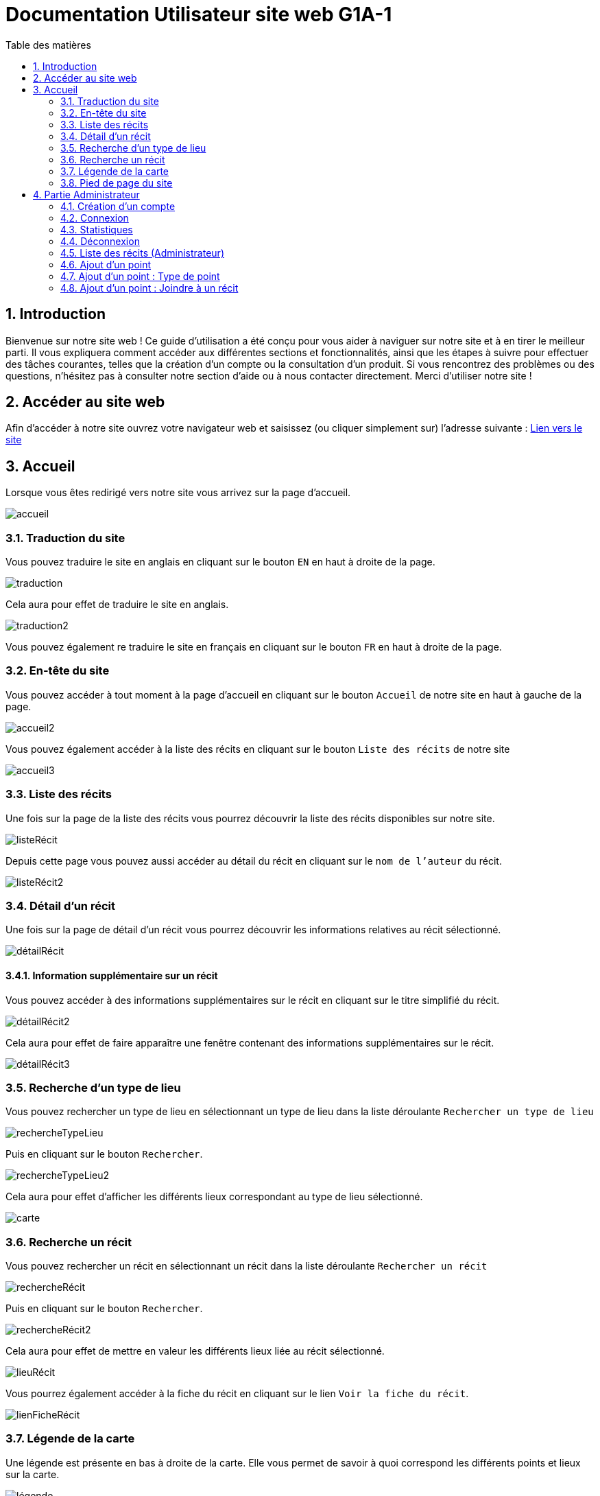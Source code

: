 = Documentation Utilisateur site web G1A-1
:toc:
:toc-title: Table des matières
:sectnums:
:sectnumlevels: 4
:hide-uri-scheme:   

== Introduction
Bienvenue sur notre site web ! Ce guide d'utilisation a été conçu pour vous aider à naviguer sur notre site et à en tirer le meilleur parti. Il vous expliquera comment accéder aux différentes sections et fonctionnalités, ainsi que les étapes à suivre pour effectuer des tâches courantes, telles que la création d'un compte ou la consultation d'un produit. Si vous rencontrez des problèmes ou des questions, n'hésitez pas à consulter notre section d'aide ou à nous contacter directement. Merci d'utiliser notre site !

== Accéder au site web

Afin d'accéder à notre site ouvrez votre navigateur web et saisissez (ou cliquer simplement sur) l'adresse suivante : https://slavenarrativessae.000webhostapp.com[Lien vers le site]

== Accueil

Lorsque vous êtes redirigé vers notre site vous arrivez sur la page d'accueil. 

image::images/accueil.png[accueil]

=== Traduction du site

Vous pouvez traduire le site en anglais en cliquant sur le bouton `EN` en haut à droite de la page.

image::images/traduction.png[traduction]

Cela aura pour effet de traduire le site en anglais.

image::images/traduction2.png[traduction2]

Vous pouvez également re traduire le site en français en cliquant sur le bouton `FR` en haut à droite de la page.

=== En-tête du site 

Vous pouvez accéder à tout moment à la page d'accueil en cliquant sur le bouton `Accueil` de notre site en haut à gauche de la page.

image::images/boutonAccueil.png[accueil2]

Vous pouvez également accéder à la liste des récits en cliquant sur le bouton `Liste des récits` de notre site 

image::images/boutonListeRécit.png[accueil3]

=== Liste des récits

Une fois sur la page de la liste des récits vous pourrez découvrir la liste des récits disponibles sur notre site.

image::images/listeRecit[listeRécit]

Depuis cette page vous pouvez aussi accéder au détail du récit en cliquant sur le `nom de l'auteur` du récit. 

image::images/listeRécit2.png[listeRécit2]

=== Détail d'un récit

Une fois sur la page de détail d'un récit vous pourrez découvrir les informations relatives au récit sélectionné.

image::images/détailRécit.png[détailRécit]

==== Information supplémentaire sur un récit

Vous pouvez accéder à des informations supplémentaires sur le récit en cliquant sur le titre simplifié du récit.

image::images/détailRécit2.png[détailRécit2]

Cela aura pour effet de faire apparaître une fenêtre contenant des informations supplémentaires sur le récit.

image::images/détailRécit3.png[détailRécit3]

=== Recherche d'un type de lieu    

Vous pouvez rechercher un type de lieu en sélectionnant un type de lieu dans la liste déroulante `Rechercher un type de lieu` 

image::images/listeDeroul.png[rechercheTypeLieu]

Puis en cliquant sur le bouton `Rechercher`.

image::images/rechercheLieu.png[rechercheTypeLieu2]

Cela aura pour effet d'afficher les différents lieux correspondant au type de lieu sélectionné.

image::images/pointDiff.png[carte]

=== Recherche un récit

Vous pouvez rechercher un récit en sélectionnant un récit dans la liste déroulante `Rechercher un récit`

image::images/listeDeroul2.png[rechercheRécit]

Puis en cliquant sur le bouton `Rechercher`.

image::images/rechercheRécit.png[rechercheRécit2]

Cela aura pour effet de mettre en valeur les différents lieux liée au récit sélectionné.

image::images/lieuRécit.png[lieuRécit]

Vous pourrez également accéder à la fiche du récit en cliquant sur le lien `Voir la fiche du récit`.

image::images/lienFicheRécit.png[lienFicheRécit]

=== Légende de la carte

Une légende est présente en bas à droite de la carte. Elle vous permet de savoir à quoi correspond les différents points et lieux sur la carte.

image::images/légende.png[légende]

=== Pied de page du site

Le pied de page contient des liens vers les pages tel que `A propos`, `Contact` (mettre lien vers explication page)

image::images/piedPage.png[pied de page]

==== À propos

Cette page permet d'avoir des informations sur le site et sur les personnes qui ont travaillé dessus.

image::images/àPropos.png[à propos]

==== Contact

Lorsque vous cliquez sur le bouton de `contact`, vous pouvez remplir le formulaire avec votre nom, email et le message que vous voulez envoyer. Il sera directement envoyé au propriétaire du site.

image::images/formulaireContact[formulaireContact]

== Partie Administrateur

=== Création d'un compte

Si vous souhaitez créer un compte, vous devez cliquer sur le bouton `Ouvrir le menu` puis en cliquant sur le bouton `Créer un compte` à droite de la page.

image::images/créerCompte.png[connexion]

Vous arrivez alors sur la page de création de compte. Il vous suffit de saisir votre identifiant, votre mot de passe puis de cliquer sur le bouton `Créer le compte`.

image::images/créerCompte2.png[connexion2]

Le compte sera alors créé et sécurisé dans la base de données du site.

image::images/créerCompte3.png[connexion3]

=== Connexion

Pour accéder à la partie administrateur vous devez vous connecter en cliquant sur le bouton `Ouvrir le menu` puis en cliquant sur le bouton `Connexion` à droite de la page.

image::images/connexion.png[connexion]

Vous arrivez alors sur la page de connexion. Il vous suffit de saisir votre identifiant et votre     mot de passe puis de cliquer sur le bouton `Connexion`.

image::images/connexion2.png[connexion2]

Une fois la connexion effectuée vous serez redirigé vers la page d'accueil mais avec quelques ajouts. Un ajout sur le titre du site sera visible avec le mot `Administrateur` afin de vous indiquer que vous êtes bien connecté.

image::images/adminAccueil.png[connexionTitle]

Dans cette partie administrateur, le menu du site a également changé, avec en plus un onglet `statistiques`.

image::images/connexionHeader.png[connexionHeader]

=== Statistiques

En cliquant sur le bouton `Statistiques`, vous serez redirigé vers une page de statistiques. On y trouve 4 graphiques qui représentent le nombre de visite des pages, nombre de visite par année, par mois et par jour avec la possibilité de choisir le jour à voir.

image::images/pageStatistiquev2[pageStatistique]

=== Déconnexion

Vous aurez également accès à un bouton `Déconnexion` en ouvrant le menu déroulant à droite de la page.

image::images/menu.png[menu]

Ce bouton vous permettra de vous déconnecter de la partie administrateur.

image::images/déconnexion.png[déconnexion]

====
*La déconnexion peut ne pas marcher si le navigateur que vous utilisez est Firefox.*
====

=== Liste des récits (Administrateur)

En tant qu'administrateur vous aurez accès à un bouton de modification et de suppression de récit sur la page de la liste des récits.

image::images/listeRécitAdmin.png[listeRécitAdmin]

=== Ajout d'un point

De plus, vous aurez accès à un bouton `Ajout d'un point` en ouvrant le menu déroulant à droite de la page.

image::images/ajoutPointBout.png[ajoutPoint]

Vous serez alors redirigé vers la page d'ajout d'un point. Il vous faudra donc saisir les informations demandées afin d'ajouter un point sur la carte.

image::images/formAjoutPoint.png[ajoutPoint2]

==== Ajout d'un point : Coordonnées

Tout d'abord il vous faudra saisir les coordonnées du point que vous souhaitez ajouter. Pour cela vous devrez cliquer sur l'endroit où vous souhaitez ajouter le point, sur la carte en dessous du formulaire.

image::images/carteAjoutPoint.png[ajoutPoint3]

Cela aura pour effet d'entrer automatiquement les coordonnées du point dans le champ `Coordonnées` de la page d'ajout d'un point.

image::images/coordAjout.png[ajoutPoint4]

==== Ajout d'un point : Ville 

Vous devrez ensuite saisir la ville dans le champ `Ville` de la page d'ajout d'un point.    

image::images/formAjoutPoint3.png[ajoutPoint6]

=== Ajout d'un point : Type de point

Vous devrez ensuite sélectionner le type de point que vous souhaitez ajouter dans la liste déroulante `Type de point` de la page d'ajout d'un point.

image::images/formAjoutPoint4.png[ajoutPoint7]

=== Ajout d'un point : Joindre à un récit

Vous pourrez ensuite sélectionner un récit dans la liste déroulante `Joindre à un récit` de la page d'ajout d'un point.

image::images/formAjoutPoint5.png[ajoutPoint8]

Il ne vous reste plus qu'à cliquer sur le bouton `Terminer` afin d'ajouter le point sur la carte. 

Le point sera alors visible sur la carte.

image::images/pointAjouté.png[ajoutPoint9]





